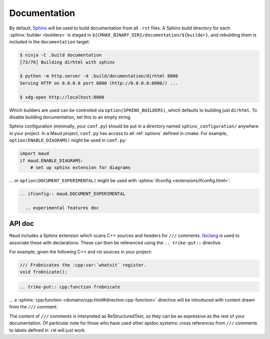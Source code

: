 .. _documentation:

Documentation
-------------

By default, `Sphinx <https://www.sphinx-doc.org/>`_
will be used to build documentation from all ``.rst`` files.
A Sphinx build directory for each :sphinx:`builder <builders>`
is staged in ``${CMAKE_BINARY_DIR}/documentation/${builder}``, and
rebuilding them is included in the ``documentation`` target:

.. code-block:: shell-session

  $ ninja -C .build documentation
  [73/76] Building dirhtml with sphinx

  $ python -m http.server -d .build/documentation/dirhtml 8000
  Serving HTTP on 0.0.0.0 port 8000 (http://0.0.0.0:8000/) ...

  $ xdg-open http://localhost:8000

Which builders are used can be controlled via ``option(SPHINX_BUILDERS)``,
which defaults to building just ``dirhtml``. To disable building
documentation, set this to an empty string.

Sphinx configuration (minimally, your ``conf.py``) should be put in a directory
named ``sphinx_configuration/`` anywhere in your project. In a Maud project,
``conf.py`` has access to all :ref:`options` defined in cmake. For example,
``option(ENABLE_DIAGRAMS)`` might be used in ``conf.py``:

.. code-block:: python

   import maud
   if maud.ENABLE_DIAGRAMS:
       # set up sphinx extension for diagrams

... or ``option(DOCUMENT_EXPERIMENTAL)`` might be used with
:sphinx:`ifconfig <extensions/ifconfig.html>`:

.. code-block:: rst

  .. ifconfig:: maud.DOCUMENT_EXPERIMENTAL

    .. experimental features doc

.. TODO talk about import maud, requirements.txt, venv, ...


API doc
=======

``Maud`` includes a Sphinx extension which scans C++ sources and headers
for ``///`` comments. `libclang <https://libclang.readthedocs.io/>`_
is used to associate these with declarations. These can then be
referenced using the ``.. trike-put::`` directive.

For example, given the following C++ and rst sources in your project:

.. code-block:: c++

  /// Frobnicates the :cpp:var:`whatsit` register.
  void frobnicate();

.. code-block:: rst

  .. trike-put:: cpp:function frobnicate

... a :sphinx:`cpp:function <domains/cpp.html#directive-cpp-function>`
directive will be introduced with content drawn from the ``///`` comment.

The content of ``///`` comments is interpreted as ReStructuredText, so
they can be as expressive as the rest of your documentation. Of particular
note for those who have used other apidoc systems: cross references from
``///`` comments to labels defined in .rst will just work.


.. TODO if there's an example of ``.rst.in2`` which isn't completely
   redundant put that here
